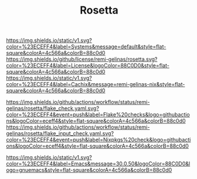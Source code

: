 #+TITLE: Rosetta

#+PROPERTY: LOGGING nil

#+HTML: <img src=".github/assets/logo.svg" width="140px" height="140px" align="right">

[[https://github.com/nix-systems/default][https://img.shields.io/static/v1.svg?color=%23ECEFF4&label=Systems&message=default&style=flat-square&colorA=4c566a&colorB=88c0d0]]
[[https://github.com/remi-gelinas/rosetta/blob/trunk/LICENSE][https://img.shields.io/github/license/remi-gelinas/rosetta.svg?color=%23ECEFF4&label=License&logoColor=88C0D0&style=flat-square&colorA=4c566a&colorB=88c0d0]]
[[https://app.cachix.org/cache/remi-gelinas-nix][https://img.shields.io/static/v1.svg?color=%23ECEFF4&label=Cachix&message=remi-gelinas-nix&style=flat-square&colorA=4c566a&colorB=88c0d0]]

[[https://github.com/remi-gelinas/rosetta/actions/workflows/flake_check.yaml][https://img.shields.io/github/actions/workflow/status/remi-gelinas/rosetta/flake_check.yaml.svg?color=%23ECEFF4&event=push&label=Flake%20checks&logo=githubactions&logoColor=eceff4&style=flat-square&colorA=4c566a&colorB=88c0d0]]
[[https://github.com/remi-gelinas/rosetta/actions/workflows/flake_input_check.yaml][https://img.shields.io/github/actions/workflow/status/remi-gelinas/rosetta/flake_input_check.yaml.svg?color=%23ECEFF4&event=push&label=Nixpkgs%20check&logo=githubactions&logoColor=eceff4&style=flat-square&colorA=4c566a&colorB=88c0d0]]

[[https://www.gnu.org/software/emacs][https://img.shields.io/static/v1.svg?color=%23ECEFF4&label=Emacs&message=30.0.50&logoColor=88C0D0&logo=gnuemacs&style=flat-square&colorA=4c566a&colorB=88c0d0]]